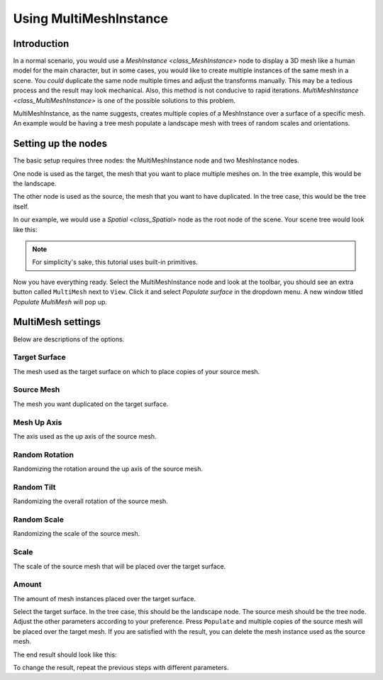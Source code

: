 .. _doc_using_multi_mesh_instance:

Using MultiMeshInstance
-----------------------

Introduction
~~~~~~~~~~~~

In a normal scenario, you would use a `MeshInstance <class_MeshInstance>`
node to display a 3D mesh like a human model for the main character, but in some
cases, you would like to create multiple instances of the same mesh in a scene.
You *could* duplicate the same node multiple times and adjust the transforms
manually. This may be a tedious process and the result may look mechanical.
Also, this method is not conducive to rapid iterations.
`MultiMeshInstance <class_MultiMeshInstance>` is one of the possible
solutions to this problem.

MultiMeshInstance, as the name suggests, creates multiple copies of a
MeshInstance over a surface of a specific mesh. An example would be having a
tree mesh populate a landscape mesh with trees of random scales and orientations.

Setting up the nodes
~~~~~~~~~~~~~~~~~~~~

The basic setup requires three nodes: the MultiMeshInstance node
and two MeshInstance nodes.

One node is used as the target, the mesh that you want to place multiple meshes
on. In the tree example, this would be the landscape.

The other node is used as the source, the mesh that you want to have duplicated.
In the tree case, this would be the tree itself.

In our example, we would use a `Spatial <class_Spatial>` node as the root node of
the scene. Your scene tree would look like this:

.. image:: img/multimesh_scene_tree.png

.. note:: For simplicity's sake, this tutorial uses built-in primitives.

Now you have everything ready. Select the MultiMeshInstance node and look at the
toolbar, you should see an extra button called ``MultiMesh`` next to ``View``.
Click it and select *Populate surface* in the dropdown menu. A new window titled
*Populate MultiMesh* will pop up.

.. image:: img/multimesh_toolbar.png

.. image:: img/multimesh_settings.png

MultiMesh settings
~~~~~~~~~~~~~~~~~~

Below are descriptions of the options.

Target Surface
++++++++++++++

The mesh used as the target surface on which to place copies of your
source mesh.

Source Mesh
+++++++++++

The mesh you want duplicated on the target surface.

Mesh Up Axis
++++++++++++

The axis used as the up axis of the source mesh.

Random Rotation
+++++++++++++++

Randomizing the rotation around the up axis of the source mesh.

Random Tilt
+++++++++++

Randomizing the overall rotation of the source mesh.

Random Scale
++++++++++++

Randomizing the scale of the source mesh.

Scale
+++++

The scale of the source mesh that will be placed over the target surface.

Amount
++++++

The amount of mesh instances placed over the target surface.

Select the target surface. In the tree case, this should be the landscape node.
The source mesh should be the tree node. Adjust the other parameters
according to your preference. Press ``Populate`` and multiple copies of the
source mesh will be placed over the target mesh. If you are satisfied with the
result, you can delete the mesh instance used as the source mesh.

The end result should look like this:

.. image:: img/multimesh_result.png

To change the result, repeat the previous steps with different parameters.
